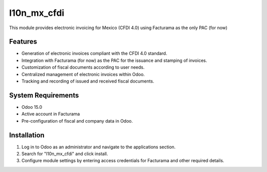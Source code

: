 ============
l10n_mx_cfdi
============

This module provides electronic invoicing for Mexico (CFDI 4.0) using Facturama as the only PAC (for now)

Features
--------
- Generation of electronic invoices compliant with the CFDI 4.0 standard.
- Integration with Facturama (for now) as the PAC for the issuance and stamping of invoices.
- Customization of fiscal documents according to user needs.
- Centralized management of electronic invoices within Odoo.
- Tracking and recording of issued and received fiscal documents.

System Requirements
-------------------
- Odoo 15.0
- Active account in Facturama
- Pre-configuration of fiscal and company data in Odoo.

Installation
------------
1. Log in to Odoo as an administrator and navigate to the applications section.
2. Search for "l10n_mx_cfdi" and click install.
3. Configure module settings by entering access credentials for Facturama and other required details.

